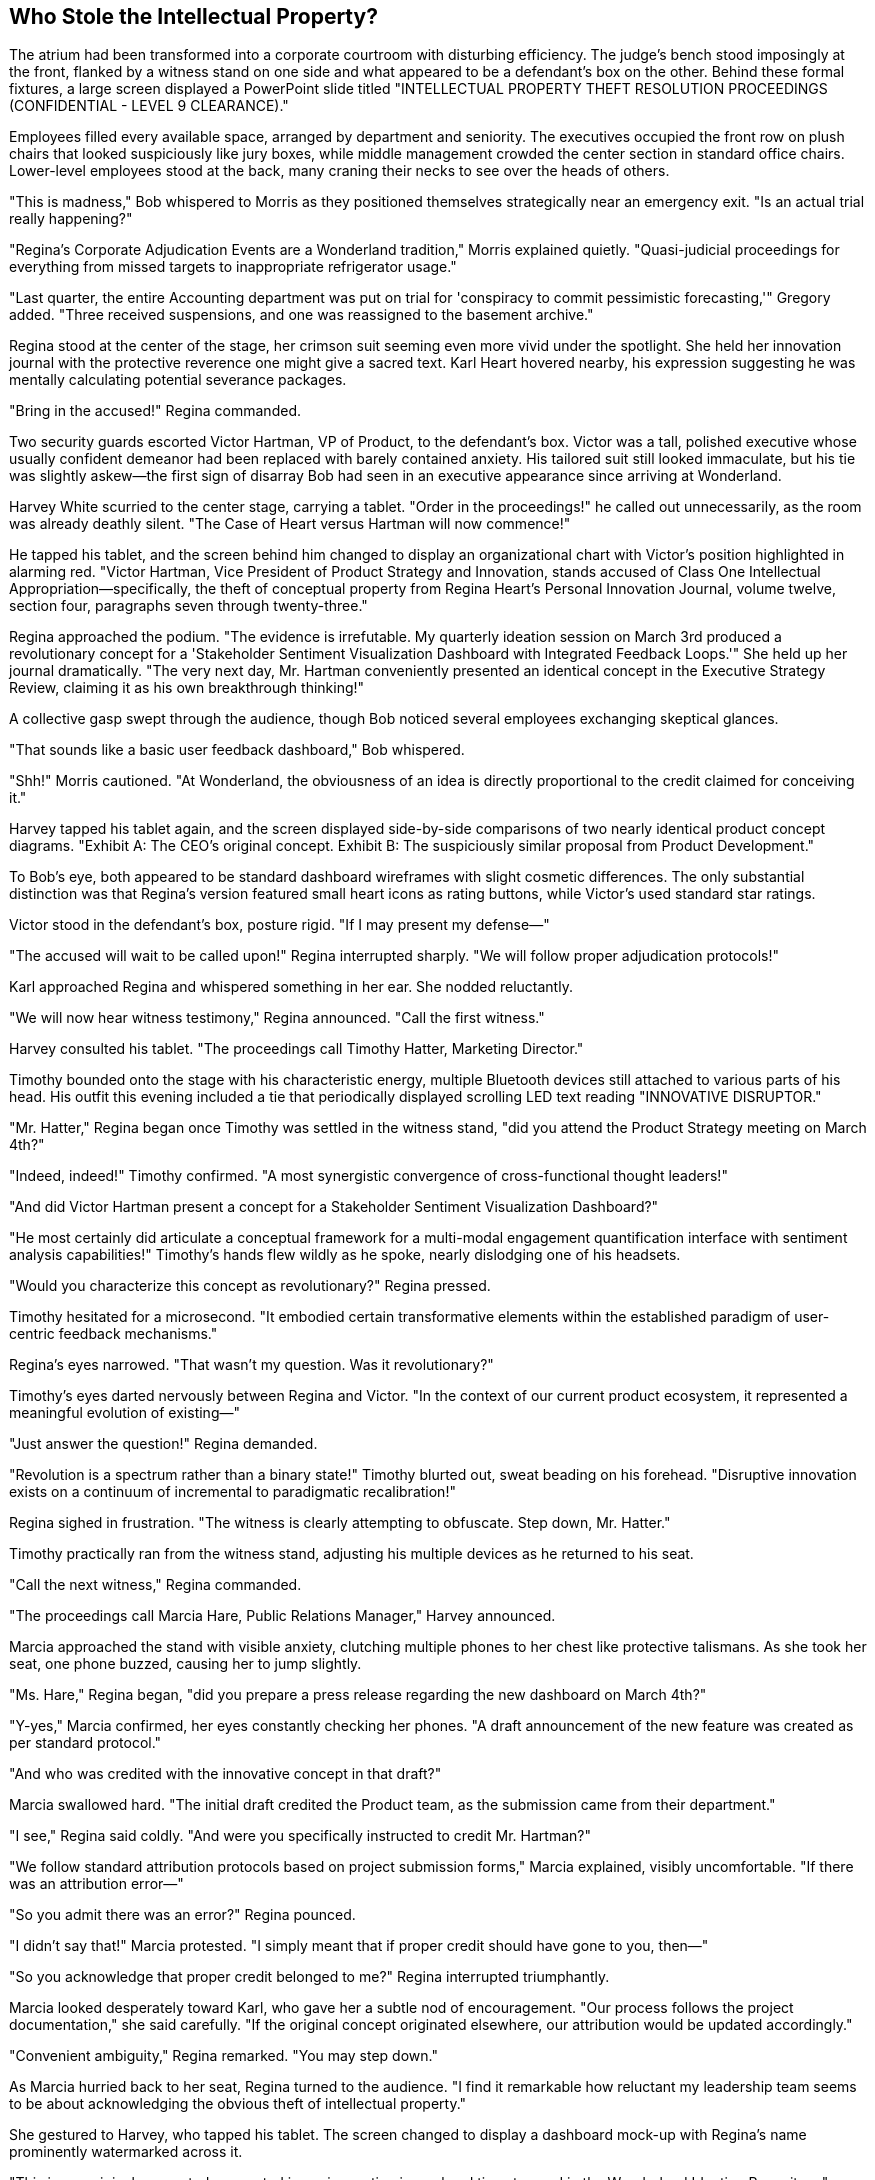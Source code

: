 == Who Stole the Intellectual Property?

The atrium had been transformed into a corporate courtroom with disturbing efficiency. The judge's bench stood imposingly at the front, flanked by a witness stand on one side and what appeared to be a defendant's box on the other. Behind these formal fixtures, a large screen displayed a PowerPoint slide titled "INTELLECTUAL PROPERTY THEFT RESOLUTION PROCEEDINGS (CONFIDENTIAL - LEVEL 9 CLEARANCE)."

Employees filled every available space, arranged by department and seniority. The executives occupied the front row on plush chairs that looked suspiciously like jury boxes, while middle management crowded the center section in standard office chairs. Lower-level employees stood at the back, many craning their necks to see over the heads of others.

"This is madness," Bob whispered to Morris as they positioned themselves strategically near an emergency exit. "Is an actual trial really happening?"

"Regina's Corporate Adjudication Events are a Wonderland tradition," Morris explained quietly. "Quasi-judicial proceedings for everything from missed targets to inappropriate refrigerator usage."

"Last quarter, the entire Accounting department was put on trial for 'conspiracy to commit pessimistic forecasting,'" Gregory added. "Three received suspensions, and one was reassigned to the basement archive."

Regina stood at the center of the stage, her crimson suit seeming even more vivid under the spotlight. She held her innovation journal with the protective reverence one might give a sacred text. Karl Heart hovered nearby, his expression suggesting he was mentally calculating potential severance packages.

"Bring in the accused!" Regina commanded.

Two security guards escorted Victor Hartman, VP of Product, to the defendant's box. Victor was a tall, polished executive whose usually confident demeanor had been replaced with barely contained anxiety. His tailored suit still looked immaculate, but his tie was slightly askew—the first sign of disarray Bob had seen in an executive appearance since arriving at Wonderland.

Harvey White scurried to the center stage, carrying a tablet. "Order in the proceedings!" he called out unnecessarily, as the room was already deathly silent. "The Case of Heart versus Hartman will now commence!"

He tapped his tablet, and the screen behind him changed to display an organizational chart with Victor's position highlighted in alarming red. "Victor Hartman, Vice President of Product Strategy and Innovation, stands accused of Class One Intellectual Appropriation—specifically, the theft of conceptual property from Regina Heart's Personal Innovation Journal, volume twelve, section four, paragraphs seven through twenty-three."

Regina approached the podium. "The evidence is irrefutable. My quarterly ideation session on March 3rd produced a revolutionary concept for a 'Stakeholder Sentiment Visualization Dashboard with Integrated Feedback Loops.'" She held up her journal dramatically. "The very next day, Mr. Hartman conveniently presented an identical concept in the Executive Strategy Review, claiming it as his own breakthrough thinking!"

A collective gasp swept through the audience, though Bob noticed several employees exchanging skeptical glances.

"That sounds like a basic user feedback dashboard," Bob whispered.

"Shh!" Morris cautioned. "At Wonderland, the obviousness of an idea is directly proportional to the credit claimed for conceiving it."

Harvey tapped his tablet again, and the screen displayed side-by-side comparisons of two nearly identical product concept diagrams. "Exhibit A: The CEO's original concept. Exhibit B: The suspiciously similar proposal from Product Development."

To Bob's eye, both appeared to be standard dashboard wireframes with slight cosmetic differences. The only substantial distinction was that Regina's version featured small heart icons as rating buttons, while Victor's used standard star ratings.

Victor stood in the defendant's box, posture rigid. "If I may present my defense—"

"The accused will wait to be called upon!" Regina interrupted sharply. "We will follow proper adjudication protocols!"

Karl approached Regina and whispered something in her ear. She nodded reluctantly.

"We will now hear witness testimony," Regina announced. "Call the first witness."

Harvey consulted his tablet. "The proceedings call Timothy Hatter, Marketing Director."

Timothy bounded onto the stage with his characteristic energy, multiple Bluetooth devices still attached to various parts of his head. His outfit this evening included a tie that periodically displayed scrolling LED text reading "INNOVATIVE DISRUPTOR."

"Mr. Hatter," Regina began once Timothy was settled in the witness stand, "did you attend the Product Strategy meeting on March 4th?"

"Indeed, indeed!" Timothy confirmed. "A most synergistic convergence of cross-functional thought leaders!"

"And did Victor Hartman present a concept for a Stakeholder Sentiment Visualization Dashboard?"

"He most certainly did articulate a conceptual framework for a multi-modal engagement quantification interface with sentiment analysis capabilities!" Timothy's hands flew wildly as he spoke, nearly dislodging one of his headsets.

"Would you characterize this concept as revolutionary?" Regina pressed.

Timothy hesitated for a microsecond. "It embodied certain transformative elements within the established paradigm of user-centric feedback mechanisms."

Regina's eyes narrowed. "That wasn't my question. Was it revolutionary?"

Timothy's eyes darted nervously between Regina and Victor. "In the context of our current product ecosystem, it represented a meaningful evolution of existing—"

"Just answer the question!" Regina demanded.

"Revolution is a spectrum rather than a binary state!" Timothy blurted out, sweat beading on his forehead. "Disruptive innovation exists on a continuum of incremental to paradigmatic recalibration!"

Regina sighed in frustration. "The witness is clearly attempting to obfuscate. Step down, Mr. Hatter."

Timothy practically ran from the witness stand, adjusting his multiple devices as he returned to his seat.

"Call the next witness," Regina commanded.

"The proceedings call Marcia Hare, Public Relations Manager," Harvey announced.

Marcia approached the stand with visible anxiety, clutching multiple phones to her chest like protective talismans. As she took her seat, one phone buzzed, causing her to jump slightly.

"Ms. Hare," Regina began, "did you prepare a press release regarding the new dashboard on March 4th?"

"Y-yes," Marcia confirmed, her eyes constantly checking her phones. "A draft announcement of the new feature was created as per standard protocol."

"And who was credited with the innovative concept in that draft?"

Marcia swallowed hard. "The initial draft credited the Product team, as the submission came from their department."

"I see," Regina said coldly. "And were you specifically instructed to credit Mr. Hartman?"

"We follow standard attribution protocols based on project submission forms," Marcia explained, visibly uncomfortable. "If there was an attribution error—"

"So you admit there was an error?" Regina pounced.

"I didn't say that!" Marcia protested. "I simply meant that if proper credit should have gone to you, then—"

"So you acknowledge that proper credit belonged to me?" Regina interrupted triumphantly.

Marcia looked desperately toward Karl, who gave her a subtle nod of encouragement. "Our process follows the project documentation," she said carefully. "If the original concept originated elsewhere, our attribution would be updated accordingly."

"Convenient ambiguity," Regina remarked. "You may step down."

As Marcia hurried back to her seat, Regina turned to the audience. "I find it remarkable how reluctant my leadership team seems to be about acknowledging the obvious theft of intellectual property."

She gestured to Harvey, who tapped his tablet. The screen changed to display a dashboard mock-up with Regina's name prominently watermarked across it.

"This is my original concept, documented in my innovation journal and timestamped in the Wonderland Ideation Repository," Regina declared. "Yet somehow, Mr. Hartman presented an almost identical concept as his own work the very next day."

She turned to the executive row. "Shall we hear from Technical Services about the timestamp records?"

A nervous IT manager halfway stood, then immediately sat back down. "The, uh, timestamps are valid according to system records," he stammered.

"There we have it," Regina said with satisfaction. "Technological confirmation."

From his position near the back, Bob leaned toward Morris. "This is rather elaborate for what appears to be a standard dashboard concept."

"It's not about the dashboard," Morris whispered back. "It's about control and credit. Regina believes all good ideas should either come from her or be attributed to her."

"But surely some of these executives will stand up to this?" Bob wondered.

Gregory shook his head. "The last VP who challenged Regina's claim to an idea now manages our paper clip inventory in a windowless office."

The proceedings continued with several more witnesses, each carefully navigating Regina's leading questions while trying not to explicitly contradict her or throw Victor completely under the bus. The testimony grew increasingly convoluted as executives attempted verbal acrobatics to avoid making definitive statements.

Finally, Regina turned to Victor. "The accused may now present his defense."

Victor rose with dignity despite his precarious position. "Thank you, Ms. Heart. I categorically deny stealing any intellectual property. The dashboard concept I presented was the culmination of six months of user research conducted by my team, with development work dating back to November of last year."

He gestured to the screen, where Harvey reluctantly displayed a series of dated design documents and meeting notes.

"As these records show, we've been iterating on this concept since Q3 of last year," Victor continued. "The similarity to your journal entry is coincidental—unsurprising given that sentiment analysis dashboards with AI integration are an industry standard feature."

A murmur spread through the crowd at the mention of AI integration. Regina's expression darkened further.

"Are you suggesting," she said dangerously, "that my groundbreaking innovation was somehow... unoriginal?"

Victor paled slightly but held his ground. "I'm stating that great minds often reach similar conclusions when addressing the same problems. Our research indicated users needed better feedback visualization, and both of us independently recognized that need."

"A convenient explanation," Regina scoffed. She turned to Harvey. "Present the written evidence."

Harvey tapped his tablet once more, and the screen displayed an email thread. "Exhibit C: An email from Mr. Hartman to his team dated March 3rd, the same day as Ms. Heart's journal entry."

Regina read from the highlighted portion: "'I just had a revelation about how we could improve our dashboard. Let's discuss tomorrow.'" She looked up triumphantly. "A 'revelation' on the exact same day I documented my concept!"

"That's completely circumstantial," Victor objected. "The email doesn't specify what the revelation was—it could have been about any aspect of the dashboard we'd been working on for months."

"The timing is suspiciously convenient," Regina insisted. "How do you explain that?"

"Corporate synchronicity," Victor replied. "When multiple people are focused on the same business problems, parallel thinking occurs. It's not theft—it's convergent innovation."

This seemed to resonate with some audience members, who nodded in agreement. Regina noticed and quickly changed tactics.

"The Personal Innovation Journal in question was stored in my private office," she countered. "How would you have known about my concept unless you had somehow accessed it?"

Victor looked genuinely confused. "I had no knowledge of your journal entry. As I've shown, our team has documentation proving the concept's ongoing development for months."

Regina turned to the audience dramatically. "I propose a different theory. Someone on Mr. Hartman's team—or perhaps Mr. Hartman himself—gained unauthorized access to my office, viewed my Innovation Journal, and passed along the revolutionary concept, allowing him to suddenly have a 'revelation.'"

Bob whispered to Morris, "Does she really believe this conspiracy theory?"

"Whether she believes it is irrelevant," Morris replied quietly. "The accusation itself serves her purpose—reinforcing that all innovation should flow through her."

Regina continued building her case, each allegation more elaborate than the last. The dashboard concept had evolved from a simple feature into "groundbreaking intellectual property critical to Wonderland's competitive differentiation."

Finally, she turned to the executives in the front row. "The evidence has been presented. The coincidence is too precise to be accidental. Mr. Hartman clearly appropriated my intellectual property and claimed it as his own. As per Wonderland's Intellectual Property Protection Protocol, section 72.3, such an offense is grounds for immediate termination and potential legal action."

Karl stepped forward, speaking for the first time during the proceedings. "Before a determination is made, perhaps we should hear from Mr. Hartman's team about the dashboard's development timeline."

"An excellent suggestion," said Victor gratefully.

"Unnecessary," Regina countered. "The evidence speaks for itself."

"But due process requires—" Karl began.

"Due process has been observed," Regina interrupted firmly. "We've seen the timestamps, the email, and the suspicious similarity of the concepts."

She addressed the executive row. "I call for a decision. All those who agree that Mr. Hartman misappropriated intellectual property, raise your hands."

There was an excruciatingly tense moment where no hands moved. Regina's gaze swept across the executives, who squirmed uncomfortably under her scrutiny. Slowly, reluctantly, hands began to rise—first from those most dependent on Regina's favor, then gradually others who clearly feared being the odd ones out.

From the back of the room, Bob noticed that none of them would meet Victor's eyes. The VP of Product stood straight-backed but resigned, watching his colleagues choose political survival over truth.

"The decision is near-unanimous," Regina declared, ignoring the few hands that had remained defiantly down. "Victor Hartman is found responsible for intellectual property theft."

Karl again whispered something to Regina, who nodded curtly.

"However," she continued, "in recognition of Mr. Hartman's years of service to Wonderland, the penalty will be reduction in rank rather than termination. Mr. Hartman is hereby demoted to Director of Legacy Product Maintenance, effective immediately."

Victor's face remained impressively stoic, though the penalty was clearly severe.

"This matter is concluded," Regina announced. "Let this serve as a reminder that at Wonderland, we take intellectual property very seriously. All innovations should flow through proper channels." The unspoken implication—that "proper channels" meant Regina herself—was lost on no one.

As the crowd began to disperse, Bob noticed an unusual commotion near the front of the room. Dora, the perpetually sleepy intern from the Marketing Department, had approached the stage and was speaking animatedly to Karl. Despite her typically drowsy demeanor, she appeared fully alert and insistent.

"What's happening there?" Bob asked, nodding toward this unexpected development.

Morris followed his gaze. "That's odd. The intern speaking up during an Adjudication Event? Unprecedented."

"And potentially career-ending," Gregory added grimly. "Contradicting Regina immediately after a judgment is corporate suicide."

They watched as Karl listened to Dora with increasing interest, then reluctantly approached Regina, who had been gathering her materials to leave. Whatever Karl said caused Regina to freeze, then slowly turn toward the intern with a dangerous expression.

"This doesn't look good," Morris murmured. "Poor kid. She must be new enough not to understand the unwritten rules."

To everyone's surprise, Regina didn't immediately dismiss Dora but instead appeared to be listening, her expression cycling between disbelief and anger. After a brief exchange, Regina suddenly addressed the departing crowd.

"One moment!" she called, her voice cutting through the noise. "It appears we have new information regarding the dashboard concept."

The exodus halted instantly, employees freezing in place as if suddenly paused in a corporate version of musical statues.

Regina's voice was tight with barely controlled fury. "It seems that neither I nor Mr. Hartman originated the dashboard concept. According to Ms. Mouse from Marketing Internship Program, the initial idea was presented in an intern brainstorming session in October of last year."

A shocked murmur rippled through the crowd. Regina held up a hand for silence.

"Ms. Mouse claims to have documentation proving that her team developed a prototype of the sentiment analysis dashboard as part of their Q4 innovation project, which was submitted to both the Product team and Executive Review Committee."

Victor looked as shocked as everyone else. "I never received any such submission," he protested.

"Nor did I," Regina added coldly.

Karl checked something on his tablet, then whispered to Regina again. Her expression darkened further.

"It appears," Regina announced with evident distaste, "that the intern team's proposal was filed under 'Junior Innovation Initiatives' and marked for 'Future Consideration' by the Submissions Review Committee."

The implications hit the room like a thunderclap. Both Regina and Victor had essentially reinvented a concept already developed by interns—a concept that had been bureaucratically buried in Wonderland's labyrinthine approval processes.

"This matter requires further investigation," Regina declared. "The judgment regarding Mr. Hartman is temporarily suspended pending review of this new information."

With that, she swept off the stage, Karl hurrying behind her.

The atrium erupted into frenzied conversation as employees processed this shocking development. Victor remained on stage, looking simultaneously relieved at his temporary reprieve and disturbed by the revelation.

"Did that intern just save Victor's career?" Bob asked incredulously.

"Temporarily," Gregory replied. "Though she may have sacrificed her own in the process."

"Actually," Morris mused, "this might be the one scenario where Regina backs down. Being wrong is bad, but being shown to have the same idea as an intern is far worse in her mind. She'll want this entire incident forgotten as quickly as possible."

They watched as Dora returned to her seat, seemingly unaware of the corporate earthquake she had just triggered. Timothy and Marcia converged on her immediately, their expressions a mixture of horror and admiration.

"We should go," Gregory advised. "When Regina retreats to reconsider, it's best not to be visible during the cooling-off period."

As they moved toward the exit, Harvey's voice came over the speaker system: "All employees, please return to your departments. Regular activities will resume in fifteen minutes with the Team Synchronicity Exercise!"

A collective groan went up from the crowd.

"Perfect timing for our escape," Morris said, quickening his pace. "The post-adjudication confusion combined with mandatory team building creates optimal conditions for a clean exit."

They had almost reached the door when Harvey appeared in front of them, looking even more harried than usual.

"Henderson!" he exclaimed, spotting Bob. "There you are! Regina wants to see you immediately."

Bob felt his stomach drop. "Me? Why?"

"Something about being a neutral observer since you're new," Harvey explained breathlessly. "She's assembling an ad-hoc committee to review the interns' dashboard submission, and she wants someone with 'fresh eyes and no political affiliations' to participate."

Morris and Gregory exchanged alarmed glances.

"That's... quite an opportunity for a first day," Morris said carefully.

"Or a perfect setup for a scapegoat," Gregory muttered under his breath.

"Conference Room A, five minutes," Harvey instructed before rushing off to deliver more summonses.

"What do I do?" Bob asked, genuinely concerned. "I know nothing about dashboards or intellectual property policies."

"That might actually be your salvation," Morris said thoughtfully. "Regina likely wants someone she can influence who has no preexisting loyalties. Just act impressed by her insights and avoid any definitive statements."

"And if directly questioned, develop a sudden coughing fit," Gregory advised. "Works every time."

As Bob reluctantly headed toward Conference Room A, he wondered how his straightforward first day at a new job had evolved into this corporate theater of the absurd. Between Regina's kangaroo court, Victor's public humiliation, and the shocking intern revelation, he had witnessed more drama in a few hours than in his entire previous career.

"Conference Room A is on the third floor, east wing," Morris called after him. "Just follow the trail of anxious executives!"

Bob nodded his thanks and headed toward the elevator, Morris's notebook of corporate translations tucked securely in his pocket. If he was going to survive this bizarre turn of events, he would need all the Wonderland wisdom he could get.

As the elevator doors closed, he caught a final glimpse of the atrium. The judge's bench was being quickly disassembled, while employees reluctantly gathered for the resumption of mandatory team building. Above it all, the large screen now displayed a single message:

"INTELLECTUAL PROPERTY ADJUDICATION: TEMPORARILY SUSPENDED. +
MANDATORY TEAM BUILDING: PARTICIPATION NON-NEGOTIABLE. +
REGULAR CORPORATE ACTIVITIES: CONTINUE UNTIL FURTHER NOTICE."
